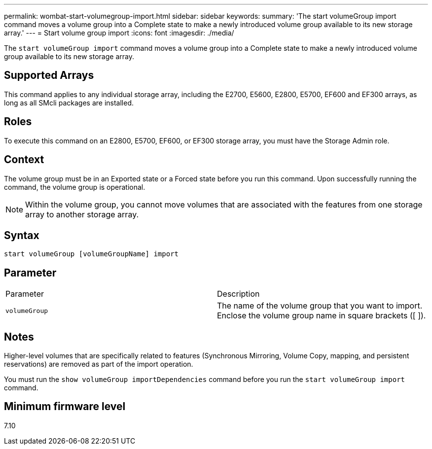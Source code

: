---
permalink: wombat-start-volumegroup-import.html
sidebar: sidebar
keywords: 
summary: 'The start volumeGroup import command moves a volume group into a Complete state to make a newly introduced volume group available to its new storage array.'
---
= Start volume group import
:icons: font
:imagesdir: ./media/

[.lead]
The `start volumeGroup import` command moves a volume group into a Complete state to make a newly introduced volume group available to its new storage array.

== Supported Arrays

This command applies to any individual storage array, including the E2700, E5600, E2800, E5700, EF600 and EF300 arrays, as long as all SMcli packages are installed.

== Roles

To execute this command on an E2800, E5700, EF600, or EF300 storage array, you must have the Storage Admin role.

== Context

The volume group must be in an Exported state or a Forced state before you run this command. Upon successfully running the command, the volume group is operational.

[NOTE]
====
Within the volume group, you cannot move volumes that are associated with the features from one storage array to another storage array.
====

== Syntax

----
start volumeGroup [volumeGroupName] import
----

== Parameter

|===
| Parameter| Description
a|
`volumeGroup`
a|
The name of the volume group that you want to import. Enclose the volume group name in square brackets ([ ]).
|===

== Notes

Higher-level volumes that are specifically related to features (Synchronous Mirroring, Volume Copy, mapping, and persistent reservations) are removed as part of the import operation.

You must run the `show volumeGroup importDependencies` command before you run the `start volumeGroup import` command.

== Minimum firmware level

7.10
